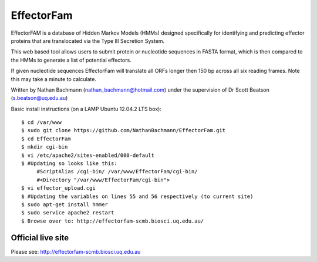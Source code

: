 EffectorFam
===========

EffectorFAM is a database of Hidden Markov Models (HMMs) designed specifically
for identifying and predicting effector proteins that are translocated via the
Type III Secretion System.

This web based tool allows users to submit protein or nucleotide sequences in
FASTA format, which is then compared to the HMMs to generate a list of 
potential effectors.

If given nucleotide sequences EffectorFam will translate all ORFs longer then
150 bp across all six reading frames. Note this may take a minute to calculate.

Written by Nathan Bachmann (nathan_bachmann@hotmail.com) under the supervision       
of Dr Scott Beatson (s.beatson@uq.edu.au)


Basic install instructions (on a LAMP Ubuntu 12.04.2 LTS box)::

    $ cd /var/www
    $ sudo git clone https://github.com/NathanBachmann/EffectorFam.git
    $ cd EffectorFam
    $ mkdir cgi-bin
    $ vi /etc/apache2/sites-enabled/000-default
    $ #Updating so looks like this:
         #ScriptAlias /cgi-bin/ /var/www/EffectorFam/cgi-bin/
         #<Directory "/var/www/EffectorFam/cgi-bin">
    $ vi effector_upload.cgi
    $ #Updating the variables on lines 55 and 56 respectively (to current site)
    $ sudo apt-get install hmmer
    $ sudo service apache2 restart
    $ Browse over to: http://effectorfam-scmb.biosci.uq.edu.au/

Official live site
------------------

Please see: http://effectorfam-scmb.biosci.uq.edu.au
